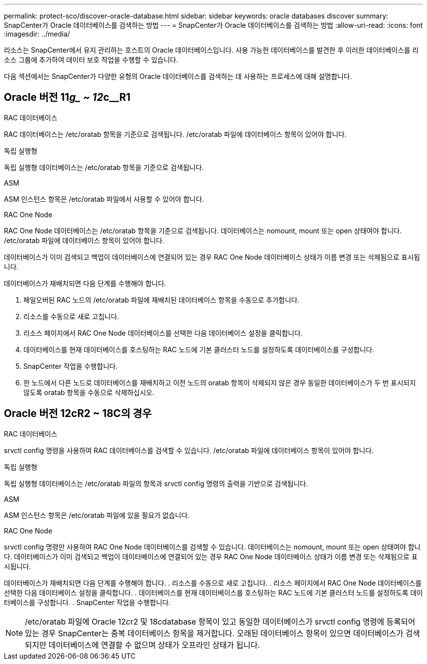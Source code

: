 ---
permalink: protect-sco/discover-oracle-database.html 
sidebar: sidebar 
keywords: oracle databases discover 
summary: SnapCenter가 Oracle 데이터베이스를 검색하는 방법 
---
= SnapCenter가 Oracle 데이터베이스를 검색하는 방법
:allow-uri-read: 
:icons: font
:imagesdir: ../media/


[role="lead"]
리소스는 SnapCenter에서 유지 관리하는 호스트의 Oracle 데이터베이스입니다. 사용 가능한 데이터베이스를 발견한 후 이러한 데이터베이스를 리소스 그룹에 추가하여 데이터 보호 작업을 수행할 수 있습니다.

다음 섹션에서는 SnapCenter가 다양한 유형의 Oracle 데이터베이스를 검색하는 데 사용하는 프로세스에 대해 설명합니다.



== Oracle 버전 11__g_ ~ 12__c__R1

.RAC 데이터베이스
RAC 데이터베이스는 /etc/oratab 항목을 기준으로 검색됩니다. /etc/oratab 파일에 데이터베이스 항목이 있어야 합니다.

.독립 실행형
독립 실행형 데이터베이스는 /etc/oratab 항목을 기준으로 검색됩니다.

.ASM
ASM 인스턴스 항목은 /etc/oratab 파일에서 사용할 수 있어야 합니다.

.RAC One Node
RAC One Node 데이터베이스는 /etc/oratab 항목을 기준으로 검색됩니다.
데이터베이스는 nomount, mount 또는 open 상태여야 합니다. /etc/oratab 파일에 데이터베이스 항목이 있어야 합니다.

데이터베이스가 이미 검색되고 백업이 데이터베이스에 연결되어 있는 경우 RAC One Node 데이터베이스 상태가 이름 변경 또는 삭제됨으로 표시됩니다.

데이터베이스가 재배치되면 다음 단계를 수행해야 합니다.

. 페일오버된 RAC 노드의 /etc/oratab 파일에 재배치된 데이터베이스 항목을 수동으로 추가합니다.
. 리소스를 수동으로 새로 고칩니다.
. 리소스 페이지에서 RAC One Node 데이터베이스를 선택한 다음 데이터베이스 설정을 클릭합니다.
. 데이터베이스를 현재 데이터베이스를 호스팅하는 RAC 노드에 기본 클러스터 노드를 설정하도록 데이터베이스를 구성합니다.
. SnapCenter 작업을 수행합니다.
. 한 노드에서 다른 노드로 데이터베이스를 재배치하고 이전 노드의 oratab 항목이 삭제되지 않은 경우 동일한 데이터베이스가 두 번 표시되지 않도록 oratab 항목을 수동으로 삭제하십시오.




== Oracle 버전 12cR2 ~ 18C의 경우

.RAC 데이터베이스
srvctl config 명령을 사용하여 RAC 데이터베이스를 검색할 수 있습니다.
/etc/oratab 파일에 데이터베이스 항목이 있어야 합니다.

.독립 실행형
독립 실행형 데이터베이스는 /etc/oratab 파일의 항목과 srvctl config 명령의 출력을 기반으로 검색됩니다.

.ASM
ASM 인스턴스 항목은 /etc/oratab 파일에 있을 필요가 없습니다.

.RAC One Node
srvctl config 명령만 사용하여 RAC One Node 데이터베이스를 검색할 수 있습니다.
데이터베이스는 nomount, mount 또는 open 상태여야 합니다. 데이터베이스가 이미 검색되고 백업이 데이터베이스에 연결되어 있는 경우 RAC One Node 데이터베이스 상태가 이름 변경 또는 삭제됨으로 표시됩니다.

데이터베이스가 재배치되면 다음 단계를 수행해야 합니다.
. 리소스를 수동으로 새로 고칩니다.
. 리소스 페이지에서 RAC One Node 데이터베이스를 선택한 다음 데이터베이스 설정을 클릭합니다.
. 데이터베이스를 현재 데이터베이스를 호스팅하는 RAC 노드에 기본 클러스터 노드를 설정하도록 데이터베이스를 구성합니다.
. SnapCenter 작업을 수행합니다.


NOTE: /etc/oratab 파일에 Oracle 12__c__r2 및 18__c__database 항목이 있고 동일한 데이터베이스가 srvctl config 명령에 등록되어 있는 경우 SnapCenter는 중복 데이터베이스 항목을 제거합니다.
오래된 데이터베이스 항목이 있으면 데이터베이스가 검색되지만 데이터베이스에 연결할 수 없으며 상태가 오프라인 상태가 됩니다.
